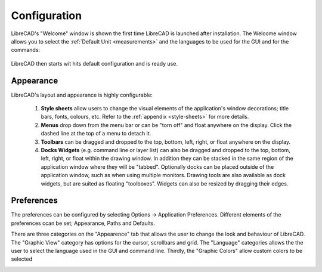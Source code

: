 .. _configure: 


Configuration
=============

LibreCAD's "Welcome" window is shown the first time LibreCAD is launched after installation.  The Welcome window allows you to select the :ref:`Default Unit <measurements>` and the languages to be used for the GUI and for the commands: 

.. figure:: /images/LC_welcome.png
    :width: 705px
    :height: 410px
    :align: center
    :scale: 75
    :alt: LibreCAD Welcome


LibreCAD then starts wit hits default configuration and is ready use.

.. figure:: /images/LC_default_annotated.png
    :width: 1280px
    :height: 960px
    :align: center
    :scale: 67
    :alt: LibreCAD Application Window


.. _app-app:

Appearance
----------

LibreCAD's layout and appearance is highly configurable:

    1. **Style sheets** allow users to change the visual elements of the application's window decorations; title bars, fonts, colours, etc. Refer to the :ref:`appendix <style-sheets>` for more details.
    2. **Menus** drop down from the menu bar or can be "torn off" and float anywhere on the display. Click the dashed line at the top of a menu to detach it.
    3. **Toolbars** can be dragged and dropped to the top, bottom, left, right, or float anywhere on the display.
    4. **Docks Widgets** (e.g. command line or layer list) can also be dragged and dropped to the top, bottom, left, right, or float within the drawing window.  In addition they can be stacked in the same region of the application window where they will be "tabbed".  Optionally docks can be placed outside of the application window, such as when using multiple monitors.  Drawing tools are also available as dock widgets, but are suited as floating "toolboxes".  Widgets can also be resized by dragging their edges.

.. figure:: /images/LC_everything2.png
    :width: 1280px
    :height: 960px
    :align: center
    :scale: 67
    :alt: LibreCAD Application Window - custom layout


.. _app-prefs:

Preferences
-----------

The preferences can be configured by selecting Options -> Application Preferences.  Different elements of the preferences ccan be set; Appearance, Paths and Defaults.

There are three categories on the "Appearence" tab that allows the user to change the look and behaviour of LibreCAD.  The "Graphic View" category has options for the cursor, scrollbars and grid.  The "Language" categories allows the the user to select the language used in the GUI and command line.  Thirdly, the "Graphic Colors" allow custom colors to be selected 

.. figure:: /images/AppPref1.png
    :width: 785px
    :height: 623px
    :align: right
    :scale: 50
    :alt: LibreCAD Application Preferences - Appearance


.. figure:: /images/AppPref2.png
    :width: 785px
    :height: 623px
    :align: right
    :scale: 50
    :alt: LibreCAD Application Window - Pathes


.. figure:: /images/AppPref3.png
    :width: 785px
    :height: 623px
    :align: right
    :scale: 50
    :alt: LibreCAD Application Window - Defaults



